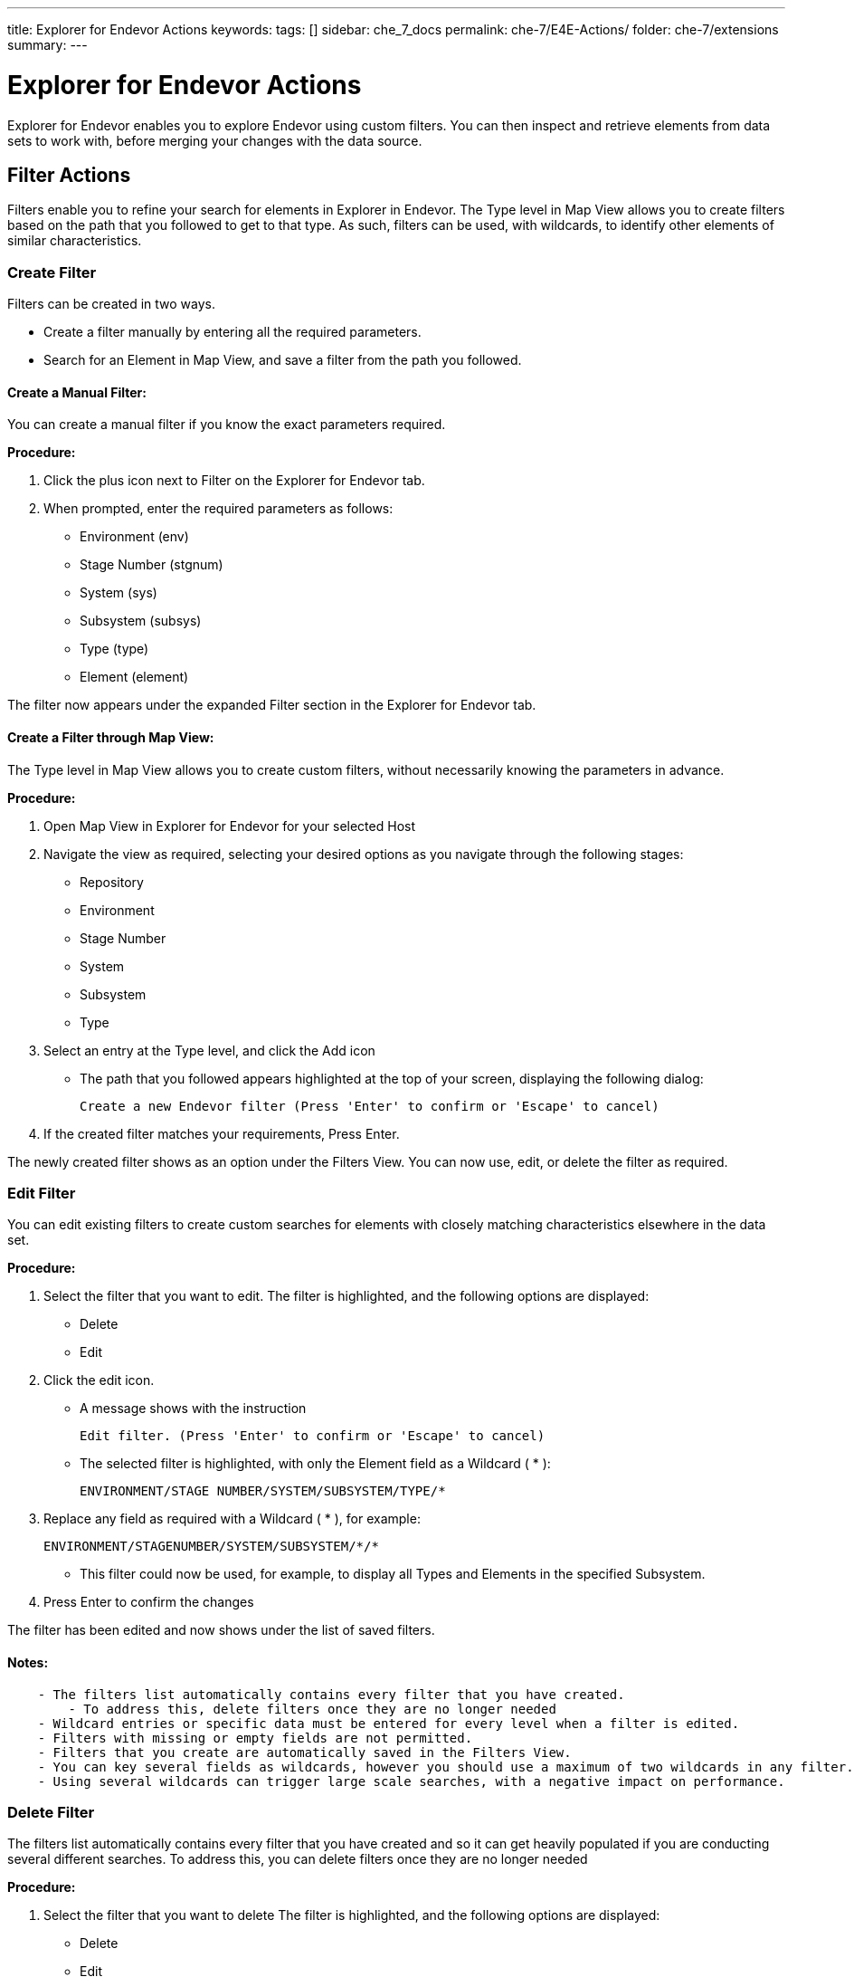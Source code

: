 ---
title: Explorer for Endevor Actions
keywords:
tags: []
sidebar: che_7_docs
permalink: che-7/E4E-Actions/
folder: che-7/extensions
summary:
---

[id="E4E-Actions"]
= Explorer for Endevor Actions

:context: E4E-Actions

Explorer for Endevor enables you to explore Endevor using custom filters. You can then inspect and retrieve elements from data sets to work with, before merging your changes with the data source.

## Filter Actions

Filters enable you to refine your search for elements in Explorer in Endevor. The Type level in Map View allows you to create filters based on the path that you followed to get to that type. As such, filters can be used, with wildcards, to identify other elements of similar characteristics.

### Create Filter

Filters can be created in two ways.

- Create a filter manually by entering all the required parameters.
- Search for an Element in Map View, and save a filter from the path you followed.

#### Create a Manual Filter:

You can create a manual filter if you know the exact parameters required.

*Procedure:*

. Click the plus icon next to Filter on the Explorer for Endevor tab.
. When prompted, enter the required parameters as follows:
- Environment (env)
- Stage Number (stgnum)
- System (sys)
- Subsystem (subsys)
- Type (type)
- Element (element)

The filter now appears under the expanded Filter section in the Explorer for Endevor tab.

#### Create a Filter through Map View:

The Type level in Map View allows you to create custom filters, without necessarily knowing the parameters in advance.

*Procedure:*

. Open Map View in Explorer for Endevor for your selected Host
. Navigate the view as required, selecting your desired options as you navigate through the following stages:
- Repository
- Environment
- Stage Number
- System
- Subsystem
- Type
. Select an entry at the Type level, and click the Add icon
- The path that you followed appears highlighted at the top of your screen, displaying the following dialog:

    Create a new Endevor filter (Press 'Enter' to confirm or 'Escape' to cancel)
    
. If the created filter matches your requirements, Press Enter.

The newly created filter shows as an option under the Filters View. You can now use, edit, or delete the filter as required.

### Edit Filter

You can edit existing filters to create custom searches for elements with closely matching characteristics elsewhere in the data set.

*Procedure:*

. Select the filter that you want to edit. The filter is highlighted, and the following options are displayed:
- Delete
- Edit
. Click the edit icon.
- A message shows with the instruction

    Edit filter. (Press 'Enter' to confirm or 'Escape' to cancel)
    
- The selected filter is highlighted, with only the Element field as a Wildcard ( * ):

    ENVIRONMENT/STAGE NUMBER/SYSTEM/SUBSYSTEM/TYPE/*

. Replace any field as required with a Wildcard ( * ), for example:

    ENVIRONMENT/STAGENUMBER/SYSTEM/SUBSYSTEM/*/*
    
- This filter could now be used, for example, to display all Types and Elements in the specified Subsystem.
  
. Press Enter to confirm the changes

The filter has been edited and now shows under the list of saved filters.

#### Notes:
```
    - The filters list automatically contains every filter that you have created.
        - To address this, delete filters once they are no longer needed
    - Wildcard entries or specific data must be entered for every level when a filter is edited.
    - Filters with missing or empty fields are not permitted.
    - Filters that you create are automatically saved in the Filters View.
    - You can key several fields as wildcards, however you should use a maximum of two wildcards in any filter.
    - Using several wildcards can trigger large scale searches, with a negative impact on performance.
```
### Delete Filter

The filters list automatically contains every filter that you have created and so it can get heavily populated if you are conducting several different searches. To address this, you can delete filters once they are no longer needed

*Procedure:*

. Select the filter that you want to delete The filter is highlighted, and the following options are displayed:
- Delete
- Edit
. Click the Delete icon.
- A message shows as follows:
    
    ```
    Delete filter: ENV1/1/(*)/(*)/(*)/(*)?
    Source: Explorer for Endevor (Extension) 
    ```
    
. Click OK

The filter is deleted.

## Element Actions

Once you identify the relevant data, you can perform the following actions:

- Browse Element

* Displays the contents of the Element, including metadata, to help you determine if you want to retrieve and work with the Element.

- Retrieve Element

* Retrieves the Element, with no additional data.
* The Element is stored locally while you work with it, and you can then apply your changes.

- Retrieve Element with Dependencies

* Retrieves the Element, with additional information highlighting any other elements or processes that use the element in its current state.
* The Element is stored locally while it is worked on, before you then upload it back to the main repository.

- Retrieve Multiple Elements

* Retrieves the several selected Elements, with no additional data.
* The Elements are stored locally while being worked on, before you then upload them back to the main repository.

### Browse Element

The Browse Element action displays the entire contents of the Element, including related metadata.

This allows you to determine if you want to retrieve and work with the Element

*Procedure:*

. Right-click on the element in either the Map or Filters view. The options to Browse or Retrieve the Element appear.
. Select the Browse Element option.

The Element is displayed in the panel, including related information, as follows:

```
*1CA Endevor SCM Version 18.0.12 Copyright (C) 1986-2018 CA. All Rights
PROBLEM CA Endevor SCM
PRINT BROWSE
ELEMENT: DELPROC
**********************************************************************************************
**********************************************************************************************
** **
** ELEMENT BROWSE 14MAY19 11:38 **
** **
** ENVIRONMENT: ENV1 SYSTEM: QAPKG SUBSYSTEM: SBSQAPKG **
** TYPE: PROCESS STAGE ID: 1 **
** ELEMENT: DELPROC **
** **
** SIGNED OUT TO: PABJU03 DELTA TYPE: REVERSE **
** **
**********************************************************************************************
-------------------------- SOURCE LEVEL INFORMATION ---------------------------
VVLL SYNC USER DATE TIME STMTS CCID COMMENT
---- ---- -------- ------- ----- -------- ------------ ----------------------------------------
0100 PABJU03 14MAY19 08:25 2
GENERATED PABJU03 14MAY19 08:25

+0100 //DELPROC PROC
+0100 //DELMOD EXEC PGM=CONDELE,PARM=*COMPONENTS*
```

Review the displayed information to determine if it is relevant or useful to you.

You have successfully opened an element for inspection.

#### Note:
```
Elements are read-only in their native location.
To edit an Element, perform the Retrieve Element action and store a copy of the Element to your Workspace.
```

### Retrieve Element

The Retrieve Element action allows you to save a copy of the Element to your workspace. The data can then be edited as required.

*Procedure:*

. Right-click on the element in either the Map or Filters view. The options to Browse or Retrieve Element are displayed.
. Select Retrieve Element.
- The Element is saved to your specified Workspace and is displayed in the panel, including related information, as follows:

```
    //DELPROC PROC
    //DELMOD EXEC PGM=CONDELE,PARM=*COMPONENTS

```

You can now work with the Element, and save the newly edited element to your Workspace.

You have successfully retrieved an element.

### Retrieve Element with Dependencies

The Retrieve Element with Dependencies action allows you to save a copy of the Element, along with any other elements that are dependent on it.

The data is saved in your specified Workspace, and can be edited as required

*Procedure:*

. Locate the Element that you want to retrieve in either the Map or Filter view.
. Right-click on the Element. The following options are displayed:
- Browse Element
- Retrieve Element
- Retrieve Element with Dependencies
. Select Retrieve Element with Dependencies.

The Element is saved to your specified Workspace, along with any dependencies.

The Elements and dependencies are displayed in the panel in separate tabs, as follows:

Element:

```
********************************************************************
* ACMQAPIA : call ACMQ API programs (ACMQAPI2) *
* *
* Change INVOKE to ACMQAPI1/2/3 to test other programs *
******************************************************************** 
ACMQAPIA @C1INIT INVOKE=(ACMQAPI2,DYNAM), X 
TYPE=ACMQ_batch, X  
STACK=72000, X 
ESTAE=NO, X 
SLAT=YES 
END
```

First Dependency:

```
ASMA90 = 'RENT,TERM,XREF(SHORT),USING(MAP,WARN(11)),LIST(133),'+ 00000010'LANGUAGE(UE),' 00000110IGYCRCTL       ='OBJECT,APOST,AWO,DATA(24),FASTSRT,FLAG(W),'+ 00000200'LIST,RENT,TRUNC(BIN),'+ 00000300'NODBCS,SOURCE,MAP,NOSEQ,XREF,
NONUMBER,LIST,' 00000400IEWL = 'LIST,MAP,RENT,REUS,NOLET,XREF,SIZE=(256K,64K),' 00000500CCNDRVR = 'SOURCE,SHOWINC,LIST,NOOPT,AGG,XR,LO,ARCH(3),' 00000600
```
Second Dependency:

```
MACRO 00001 $$ABCD &ROL=,&CODE= 00002 .* ABCD= IS A 4 CHARACTER CODE 00003 AIF ('&CODE' EQ '').DONE 00004 .GEN $$ABSEXP ROL=&ROL,ARG=&CODE,TYPE=OT$$ABCD,FMT=C4 00005 .DONE ANOP 00006 MEND 00007
```

You can now work with the Element and dependencies stored in your Workspace

You have successfully retrieved an element.

#### Notes:

```
- All dependencies are saved to the Workspace in appropriate folders based on their type
- If the type folder for the dependencies doesn't exist new folder is created
- No limit on the number of dependencies for the retrieved Element
- Retrieve Element with Dependencies is not compatible with the Retrieve Multiple Elements action.
```

### Retrieve Multiple Elements

The Retrieve Multiple Elements action allows you to save a copy of several Elements in a single action. The elements are saved without related metadata to your workspace, grouped in folders by Type.

The elements can be used as required, and then merged back to the desired location, or used elsewhere.

This action allows you to retrieve several elements simultaneously, ensuring that you receive an accurate impression of the elements at the same point in time.

*Prerequisite:*

- Workspace established and open in your IDE

*Procedure:*

. Ensure that you have an open workspace in your IDE
. Left-click on the first element that you want to retrieve in either the Map or Filters view.
. Hold Shift and use the arrow keys to move up or down to select multiple elements that you want to retrieve
. Right-click on selected elements that you want to retrieve. The options to Browse or Retrieve Element appear.
. Select Retrieve Element.
. The Elements will be saved sequentially to your specified Workspace, sorted info folders according to Type.
. The Elements are displayed as multiple separate tabs in the panel, including related information, as follows:

```
//DELPROC PROC
//DELMOD EXEC PGM=CONDELE,PARM=*COMPONENTS
```

You have successfully retrieved multiple elements and can now work with them in your preferred IDE.
